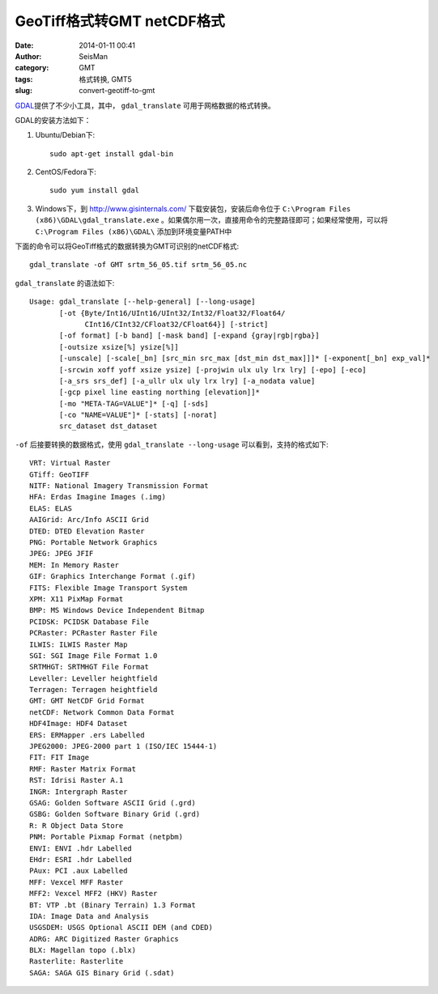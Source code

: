 GeoTiff格式转GMT netCDF格式
###########################

:date: 2014-01-11 00:41
:author: SeisMan
:category: GMT
:tags: 格式转换, GMT5
:slug: convert-geotiff-to-gmt

`GDAL`_\ 提供了不少小工具，其中， ``gdal_translate`` 可用于网格数据的格式转换。

GDAL的安装方法如下：

#. Ubuntu/Debian下::

       sudo apt-get install gdal-bin

#. CentOS/Fedora下::

       sudo yum install gdal

#. Windows下，到 http://www.gisinternals.com/ 下载安装包，安装后命令位于 ``C:\Program Files (x86)\GDAL\gdal_translate.exe`` 。如果偶尔用一次，直接用命令的完整路径即可；如果经常使用，可以将 ``C:\Program Files (x86)\GDAL\`` 添加到环境变量PATH中

下面的命令可以将GeoTiff格式的数据转换为GMT可识别的netCDF格式::

    gdal_translate -of GMT srtm_56_05.tif srtm_56_05.nc

``gdal_translate`` 的语法如下::

    Usage: gdal_translate [--help-general] [--long-usage]
           [-ot {Byte/Int16/UInt16/UInt32/Int32/Float32/Float64/
                 CInt16/CInt32/CFloat32/CFloat64}] [-strict]
           [-of format] [-b band] [-mask band] [-expand {gray|rgb|rgba}]
           [-outsize xsize[%] ysize[%]]
           [-unscale] [-scale[_bn] [src_min src_max [dst_min dst_max]]]* [-exponent[_bn] exp_val]*
           [-srcwin xoff yoff xsize ysize] [-projwin ulx uly lrx lry] [-epo] [-eco]
           [-a_srs srs_def] [-a_ullr ulx uly lrx lry] [-a_nodata value]
           [-gcp pixel line easting northing [elevation]]*
           [-mo "META-TAG=VALUE"]* [-q] [-sds]
           [-co "NAME=VALUE"]* [-stats] [-norat]
           src_dataset dst_dataset

``-of`` 后接要转换的数据格式，使用 ``gdal_translate --long-usage`` 可以看到，支持的格式如下::

      VRT: Virtual Raster
      GTiff: GeoTIFF
      NITF: National Imagery Transmission Format
      HFA: Erdas Imagine Images (.img)
      ELAS: ELAS
      AAIGrid: Arc/Info ASCII Grid
      DTED: DTED Elevation Raster
      PNG: Portable Network Graphics
      JPEG: JPEG JFIF
      MEM: In Memory Raster
      GIF: Graphics Interchange Format (.gif)
      FITS: Flexible Image Transport System
      XPM: X11 PixMap Format
      BMP: MS Windows Device Independent Bitmap
      PCIDSK: PCIDSK Database File
      PCRaster: PCRaster Raster File
      ILWIS: ILWIS Raster Map
      SGI: SGI Image File Format 1.0
      SRTMHGT: SRTMHGT File Format
      Leveller: Leveller heightfield
      Terragen: Terragen heightfield
      GMT: GMT NetCDF Grid Format
      netCDF: Network Common Data Format
      HDF4Image: HDF4 Dataset
      ERS: ERMapper .ers Labelled
      JPEG2000: JPEG-2000 part 1 (ISO/IEC 15444-1)
      FIT: FIT Image
      RMF: Raster Matrix Format
      RST: Idrisi Raster A.1
      INGR: Intergraph Raster
      GSAG: Golden Software ASCII Grid (.grd)
      GSBG: Golden Software Binary Grid (.grd)
      R: R Object Data Store
      PNM: Portable Pixmap Format (netpbm)
      ENVI: ENVI .hdr Labelled
      EHdr: ESRI .hdr Labelled
      PAux: PCI .aux Labelled
      MFF: Vexcel MFF Raster
      MFF2: Vexcel MFF2 (HKV) Raster
      BT: VTP .bt (Binary Terrain) 1.3 Format
      IDA: Image Data and Analysis
      USGSDEM: USGS Optional ASCII DEM (and CDED)
      ADRG: ARC Digitized Raster Graphics
      BLX: Magellan topo (.blx)
      Rasterlite: Rasterlite
      SAGA: SAGA GIS Binary Grid (.sdat)

.. _GDAL: http://www.gdal.org/

